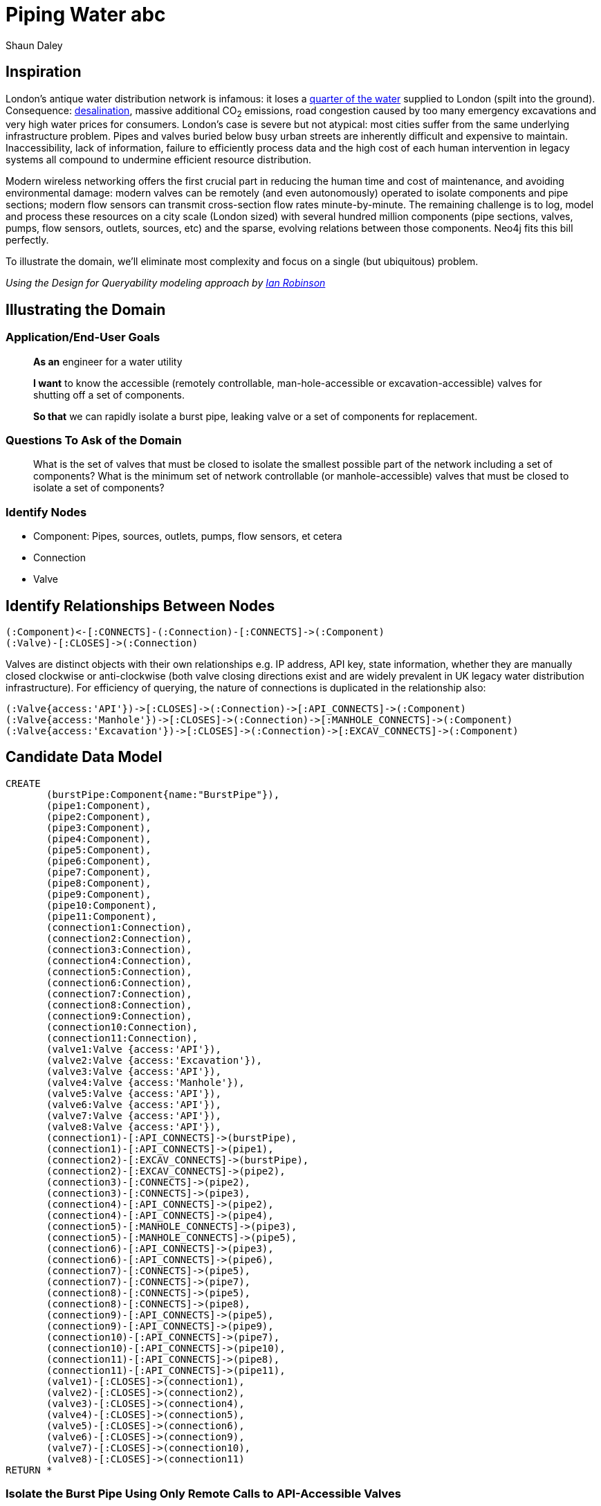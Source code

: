 = Piping Water abc
:neo4j-version: 2.3.0
:author: Shaun Daley
:twitter: @shaundaley1
:tags: resources
:domain: Shutting Valves and Migrating Infrastructure

:toc:

== Inspiration

London's antique water distribution network is infamous: it loses a http://www.theguardian.com/commentisfree/2012/may/08/water-industry-pipes-scandal[quarter of the water] supplied to London (spilt into the ground). Consequence: http://www.bbc.co.uk/news/10213835[desalination], massive additional CO~2~ emissions, road congestion caused by too many emergency excavations and very high water prices for consumers.
London's case is severe but not atypical: most cities suffer from the same underlying infrastructure problem.
Pipes and valves buried below busy urban streets are inherently difficult and expensive to maintain.
Inaccessibility, lack of information, failure to efficiently process data and the high cost of each human intervention in legacy systems all compound to undermine efficient resource distribution.

Modern wireless networking offers the first crucial part in reducing the human time and cost of maintenance, and avoiding environmental damage: modern valves can be remotely (and even autonomously) operated to isolate components and pipe sections; modern flow sensors can transmit cross-section flow rates minute-by-minute.
The remaining challenge is to log, model and process these resources on a city scale (London sized) with several hundred million components (pipe sections, valves, pumps, flow sensors, outlets, sources, etc) and the sparse, evolving relations between those components.
Neo4j fits this bill perfectly.

To illustrate the domain, we'll eliminate most complexity and focus on a single (but ubiquitous) problem.


_Using the Design for Queryability modeling approach by http://twitter.com/ianrobinson[Ian Robinson]_

== Illustrating the Domain

=== Application/End-User Goals

____
*As an* engineer for a water utility

*I want* to know the accessible (remotely controllable, man-hole-accessible or excavation-accessible) valves for shutting off a set of components.

*So that* we can rapidly isolate a burst pipe, leaking valve or a set of components for replacement.
____

=== Questions To Ask of the Domain

____
What is the set of valves that must be closed to isolate the smallest possible part of the network including a set of components?
What is the minimum set of network controllable (or manhole-accessible) valves that must be closed to isolate a set of components?
____


=== Identify Nodes

* Component: Pipes, sources, outlets, pumps, flow sensors, et cetera
* Connection
* Valve

== Identify Relationships Between Nodes

----
(:Component)<-[:CONNECTS]-(:Connection)-[:CONNECTS]->(:Component)
(:Valve)-[:CLOSES]->(:Connection)
----

Valves are distinct objects with their own relationships e.g. IP address, API key, state information, whether they are manually closed clockwise or anti-clockwise (both valve closing directions exist and are widely prevalent in UK legacy water distribution infrastructure).
For efficiency of querying, the nature of connections is duplicated in the relationship also:

----
(:Valve{access:'API'})->[:CLOSES]->(:Connection)->[:API_CONNECTS]->(:Component)
(:Valve{access:'Manhole'})->[:CLOSES]->(:Connection)->[:MANHOLE_CONNECTS]->(:Component)
(:Valve{access:'Excavation'})->[:CLOSES]->(:Connection)->[:EXCAV_CONNECTS]->(:Component)
----

== Candidate Data Model

//hide
//setup
[source,cypher]
----
CREATE
       (burstPipe:Component{name:"BurstPipe"}),
       (pipe1:Component),
       (pipe2:Component),
       (pipe3:Component),
       (pipe4:Component),
       (pipe5:Component),
       (pipe6:Component),
       (pipe7:Component),
       (pipe8:Component),
       (pipe9:Component),
       (pipe10:Component),
       (pipe11:Component),
       (connection1:Connection),
       (connection2:Connection),
       (connection3:Connection),
       (connection4:Connection),
       (connection5:Connection),
       (connection6:Connection),
       (connection7:Connection),
       (connection8:Connection),
       (connection9:Connection),
       (connection10:Connection),
       (connection11:Connection),
       (valve1:Valve {access:'API'}),
       (valve2:Valve {access:'Excavation'}),
       (valve3:Valve {access:'API'}),
       (valve4:Valve {access:'Manhole'}),
       (valve5:Valve {access:'API'}),
       (valve6:Valve {access:'API'}),
       (valve7:Valve {access:'API'}),
       (valve8:Valve {access:'API'}),
       (connection1)-[:API_CONNECTS]->(burstPipe),
       (connection1)-[:API_CONNECTS]->(pipe1),
       (connection2)-[:EXCAV_CONNECTS]->(burstPipe),
       (connection2)-[:EXCAV_CONNECTS]->(pipe2),
       (connection3)-[:CONNECTS]->(pipe2),
       (connection3)-[:CONNECTS]->(pipe3),
       (connection4)-[:API_CONNECTS]->(pipe2),
       (connection4)-[:API_CONNECTS]->(pipe4),
       (connection5)-[:MANHOLE_CONNECTS]->(pipe3),
       (connection5)-[:MANHOLE_CONNECTS]->(pipe5),
       (connection6)-[:API_CONNECTS]->(pipe3),
       (connection6)-[:API_CONNECTS]->(pipe6),
       (connection7)-[:CONNECTS]->(pipe5),
       (connection7)-[:CONNECTS]->(pipe7),
       (connection8)-[:CONNECTS]->(pipe5),
       (connection8)-[:CONNECTS]->(pipe8),
       (connection9)-[:API_CONNECTS]->(pipe5),
       (connection9)-[:API_CONNECTS]->(pipe9),
       (connection10)-[:API_CONNECTS]->(pipe7),
       (connection10)-[:API_CONNECTS]->(pipe10),
       (connection11)-[:API_CONNECTS]->(pipe8),
       (connection11)-[:API_CONNECTS]->(pipe11),
       (valve1)-[:CLOSES]->(connection1),
       (valve2)-[:CLOSES]->(connection2),
       (valve3)-[:CLOSES]->(connection4),
       (valve4)-[:CLOSES]->(connection5),
       (valve5)-[:CLOSES]->(connection6),
       (valve6)-[:CLOSES]->(connection9),
       (valve7)-[:CLOSES]->(connection10),
       (valve8)-[:CLOSES]->(connection11)
RETURN *
----
// graph

=== Isolate the Burst Pipe Using Only Remote Calls to API-Accessible Valves

[source,cypher]
----
START burstPipe=node:node_auto_index(name='BurstPipe')
MATCH (burstPipe)-[:CONNECTS|EXCAV_CONNECTS|MANHOLE_CONNECTS*0..]-()-[:API_CONNECTS]-(h)-[:CLOSES]-(v {access:'API'})
RETURN v
----
// table

=== Isolate the Burst Pipe Using Manhole-Accessible and API-Accessible Valves

[source,cypher]
----
START burstPipe=node:node_auto_index(name='BurstPipe')
MATCH (burstPipe)-[:CONNECTS|EXCAV_CONNECTS*0..]-()-[:MANHOLE_CONNECTS|API_CONNECTS]-(h)-[:CLOSES]-(v)
RETURN v
----
// table

=== Isolate the Burst Pipe Using Any Existing Valves

[source,cypher]
----
START burstPipe=node:node_auto_index(name='BurstPipe')
MATCH (burstPipe)-[:CONNECTS*0..]-()-[:EXCAV_CONNECTS|MANHOLE_CONNECTS|API_CONNECTS]-(h)-[:CLOSES]-(v)
RETURN v
----
// table

== Extension

For real world application, there are some necessary modifications (e.g. modelling state information in relationships, such as whether a connection is presently closed or scheduled for opening/closing; limiting query depth and notifying of query failure in event of maximum query depth being reached).

In real world application, extending the above model, there is potential for adding greater value still:

- estimating the marginal water savings from replacing any defined set of components
- estimating the resilience of network water pressure to failure of specific pumps (both current and under hypothetical modifications to the network)
- scheduling replacement or state-change of parts, and communicating this seamlessly (and automatically) in real time to all other parties that this might affect

This approach is more generic than it may initially seem.
Many resource problems involve networks of distribution in which many components interact across sparse relationships (electricity generation and distribution, natural gas, sewage, district-piped heating); rapid and efficient querying on these relationships is necessary for efficient resource allocation and better environmental and cost outcomes.

//console

